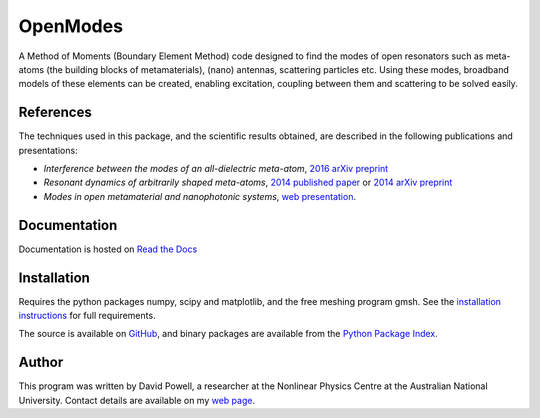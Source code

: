 =========
OpenModes
=========

A Method of Moments (Boundary Element Method) code designed to find the modes
of open resonators such as meta-atoms (the building blocks of metamaterials),
(nano) antennas, scattering particles etc. Using these modes, broadband models of these elements can be created, enabling
excitation, coupling between them and scattering to be solved easily.

----------
References
----------

The techniques used in this package, and the scientific results obtained, are described in the
following publications and presentations:

- *Interference between the modes of an all-dielectric meta-atom*, `2016 arXiv preprint <https://arxiv.org/abs/1610.04980>`_
- *Resonant dynamics of arbitrarily shaped meta-atoms*, `2014 published paper <http://dx.doi.org/10.1103/PhysRevB.90.075108>`_ or
  `2014 arXiv preprint <http://arxiv.org/abs/1405.3759>`_
- *Modes in open metamaterial and nanophotonic systems*, `web presentation <http://people.physics.anu.edu.au/~dap124/aip2014/>`_.

-------------
Documentation
-------------

Documentation is hosted on `Read the Docs <http://openmodes.readthedocs.io/en/latest/>`_

------------
Installation
------------

Requires the python packages numpy, scipy and matplotlib, and the free meshing
program gmsh. See the `installation instructions <http://openmodes.readthedocs.io/en/latest/install.html>`_ 
for full requirements.

The source is available on `GitHub <https://github.com/DavidPowell/OpenModes>`_,
and binary packages are available from the `Python Package Index <https://pypi.python.org/pypi/OpenModes>`_.

------
Author
------

This program was written by David Powell, a researcher at the Nonlinear
Physics Centre at the Australian National University. Contact details are available
on my `web page <http://wwwrsphysse.anu.edu.au/nonlinear/people/DavidPowell.shtml>`_.

